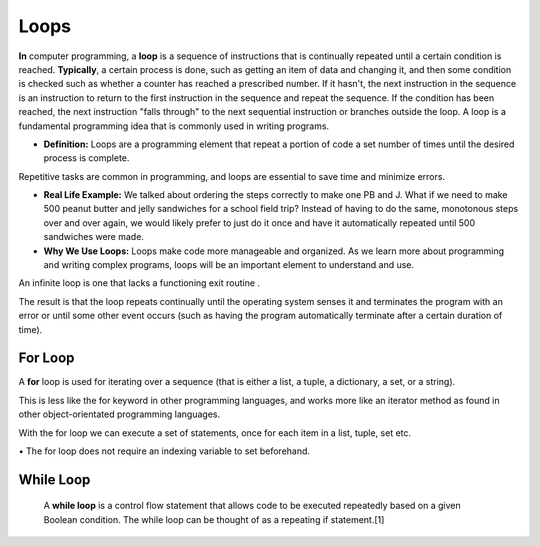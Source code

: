 .. This file is part of the OpenDSA eTextbook project. See
.. http://opendsa.org for more details.
.. Copyright (c) 2012-2020 by the OpenDSA Project Contributors, and
.. distributed under an MIT open source license.

.. avmetadata::
   :author: Bio_Batch2
   :satisfies: DNASeq
   :topic: DNASeq

Loops
=====

**In** computer programming, a **loop** is a sequence of instructions that is continually repeated until a certain condition is reached. **Typically**, a certain process is done, such as getting an item of data and changing it, and then some condition is checked such as whether a counter has reached a prescribed number. If it hasn't, the next instruction in the sequence is an instruction to return to the first instruction in the sequence and repeat the sequence. If the condition has been reached, the next instruction "falls through" to the next sequential instruction or branches outside the loop. A loop is a fundamental programming idea that is commonly used in writing programs.

* **Definition:** Loops are a programming element that repeat a portion of code a set number of times until the desired process is complete. 
Repetitive tasks are common in programming, and loops are essential to save time and minimize errors.

* **Real Life Example:** We talked about ordering the steps correctly to make one PB and J. What if we need to make 500 peanut butter and jelly sandwiches for a school field trip? Instead of having to do the same, monotonous steps over and over again, we would likely prefer to just do it once and have it automatically repeated until 500 sandwiches were made.

* **Why We Use Loops:** Loops make code more manageable and organized. As we learn more about programming and writing complex programs, loops will be an important element to understand and use.

An infinite loop is one that lacks a functioning exit routine . 

The result is that the loop repeats continually until the operating system senses it and terminates the program with an error or until some other event occurs (such as having the program automatically terminate after a certain duration of time).

For Loop
--------
A **for** loop is used for iterating over a sequence (that is either a list, a tuple, a dictionary, a set, or a string).

This is less like the for keyword in other programming languages, and works more like an iterator method as found in other object-orientated programming languages.

With the for loop we can execute a set of statements, once for each item in a list, tuple, set etc.

.. inlineav:: forloop ss
   :long_name: DNA Sequencing example Slideshow
   :links: AV/BIO/forloop.css 
   :scripts: AV/BIO/forloop.js
   :output: show



|      • The for loop does not require an indexing variable to set beforehand.

While Loop
----------
     A **while loop** is a control flow statement that allows code to be executed repeatedly based on a given Boolean condition. The while loop can be thought of as a repeating if statement.[1]

.. inlineav:: whileloop ss
   :long_name: DNA Sequencing example Slideshow
   :links: AV/BIO/whileloop.css 
   :scripts: AV/BIO/whileloop.js
   :output: show